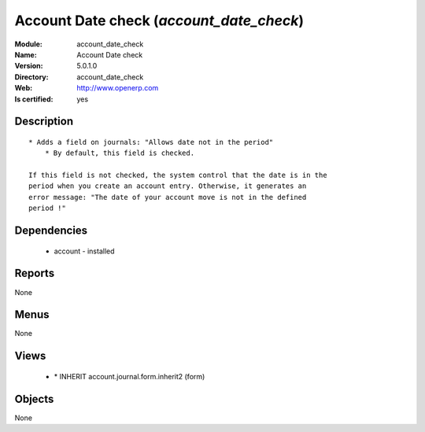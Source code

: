 
.. module:: account_date_check
    :synopsis: Account Date check
    :noindex:
.. 

Account Date check (*account_date_check*)
=========================================
:Module: account_date_check
:Name: Account Date check
:Version: 5.0.1.0
:Directory: account_date_check
:Web: http://www.openerp.com
:Is certified: yes

Description
-----------

::

  * Adds a field on journals: "Allows date not in the period"
      * By default, this field is checked.
  
  If this field is not checked, the system control that the date is in the
  period when you create an account entry. Otherwise, it generates an
  error message: "The date of your account move is not in the defined
  period !"

Dependencies
------------

 * account - installed

Reports
-------

None


Menus
-------


None


Views
-----

 * \* INHERIT account.journal.form.inherit2 (form)


Objects
-------

None
